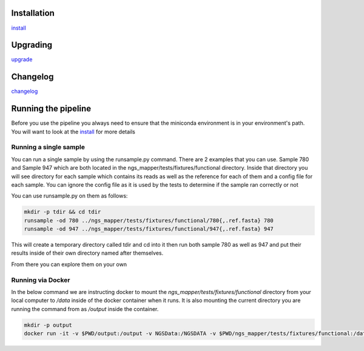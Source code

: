.. image:: https://zenodo.org/badge/doi/10.5281/zenodo.46716.svg
   :target: http://dx.doi.org/10.5281/zenodo.46716

.. image:: https://badge.waffle.io/VDBWRAIR/ngs_mapper.png?label=ready&title=Ready 
    :target: https://waffle.io/VDBWRAIR/ngs_mapper
    :alt: 'Stories in Ready'

.. image:: https://readthedocs.org/projects/ngs_mapper/badge/?version=latest
    :target: http://ngs_mapper.readthedocs.org/en/latest/
    :alt: Documentation Status

.. image:: https://travis-ci.org/VDBWRAIR/ngs_mapper.svg
    :target: https://travis-ci.org/VDBWRAIR/ngs_mapper

.. image:: https://coveralls.io/repos/VDBWRAIR/ngs_mapper/badge.svg
    :target: https://coveralls.io/r/VDBWRAIR/ngs_mapper

Installation
------------


`install <doc/source/install.rst>`_

Upgrading
---------
  
`upgrade <doc/source/upgrade.rst>`_

Changelog
---------

`changelog <CHANGELOG.rst>`_

Running the pipeline
--------------------

Before you use the pipeline you always need to ensure that the miniconda environment
is in your environment's path. You will want to look at the
`install <doc/source/install.rst>`_ for more details


Running a single sample
^^^^^^^^^^^^^^^^^^^^^^^

You can run a single sample by using the runsample.py command. There are 2 examples that you can use. Sample 780 and Sample 947 which are both located in the
ngs_mapper/tests/fixtures/functional directory.
Inside that directory you will see directory for each sample which contains its reads as well as the reference for each of them and a config file for each sample. You can ignore the config file
as it is used by the tests to determine if the sample ran correctly or not

You can use runsample.py on them as follows:

.. code-block:: bash

    mkdir -p tdir && cd tdir
    runsample -od 780 ../ngs_mapper/tests/fixtures/functional/780{,.ref.fasta} 780
    runsample -od 947 ../ngs_mapper/tests/fixtures/functional/947{,.ref.fasta} 947

This will create a temporary directory called tdir and cd into it then run both sample 780 as well as 947
and put their results inside of their own directory named after themselves.

From there you can explore them on your own

Running via Docker
^^^^^^^^^^^^^^^^^^

In the below command we are instructing docker to mount the 
`ngs_mapper/tests/fixtures/functional` directory from your local computer to 
`/data` inside of the docker container when it runs.
It is also mounting the current directory you are running the command from as
`/output` inside the container.

.. code-block:: bash

    mkdir -p output
    docker run -it -v $PWD/output:/output -v NGSData:/NGSDATA -v $PWD/ngs_mapper/tests/fixtures/functional:/data ngs_mapper:1.5 runsample /data/947 /data/947.ref.fasta -od /output/947 947
